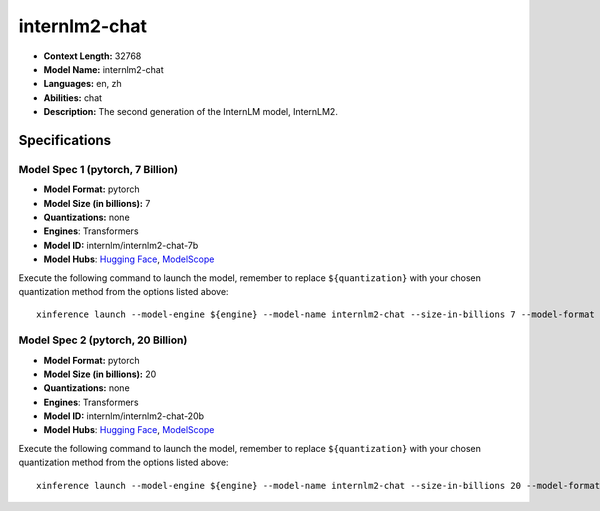 .. _models_llm_internlm2-chat:

========================================
internlm2-chat
========================================

- **Context Length:** 32768
- **Model Name:** internlm2-chat
- **Languages:** en, zh
- **Abilities:** chat
- **Description:** The second generation of the InternLM model, InternLM2.

Specifications
^^^^^^^^^^^^^^


Model Spec 1 (pytorch, 7 Billion)
++++++++++++++++++++++++++++++++++++++++

- **Model Format:** pytorch
- **Model Size (in billions):** 7
- **Quantizations:** none
- **Engines**: Transformers
- **Model ID:** internlm/internlm2-chat-7b
- **Model Hubs**:  `Hugging Face <https://huggingface.co/internlm/internlm2-chat-7b>`__, `ModelScope <https://modelscope.cn/models/Shanghai_AI_Laboratory/internlm2-chat-7b>`__

Execute the following command to launch the model, remember to replace ``${quantization}`` with your
chosen quantization method from the options listed above::

   xinference launch --model-engine ${engine} --model-name internlm2-chat --size-in-billions 7 --model-format pytorch --quantization ${quantization}


Model Spec 2 (pytorch, 20 Billion)
++++++++++++++++++++++++++++++++++++++++

- **Model Format:** pytorch
- **Model Size (in billions):** 20
- **Quantizations:** none
- **Engines**: Transformers
- **Model ID:** internlm/internlm2-chat-20b
- **Model Hubs**:  `Hugging Face <https://huggingface.co/internlm/internlm2-chat-20b>`__, `ModelScope <https://modelscope.cn/models/Shanghai_AI_Laboratory/internlm2-chat-20b>`__

Execute the following command to launch the model, remember to replace ``${quantization}`` with your
chosen quantization method from the options listed above::

   xinference launch --model-engine ${engine} --model-name internlm2-chat --size-in-billions 20 --model-format pytorch --quantization ${quantization}

